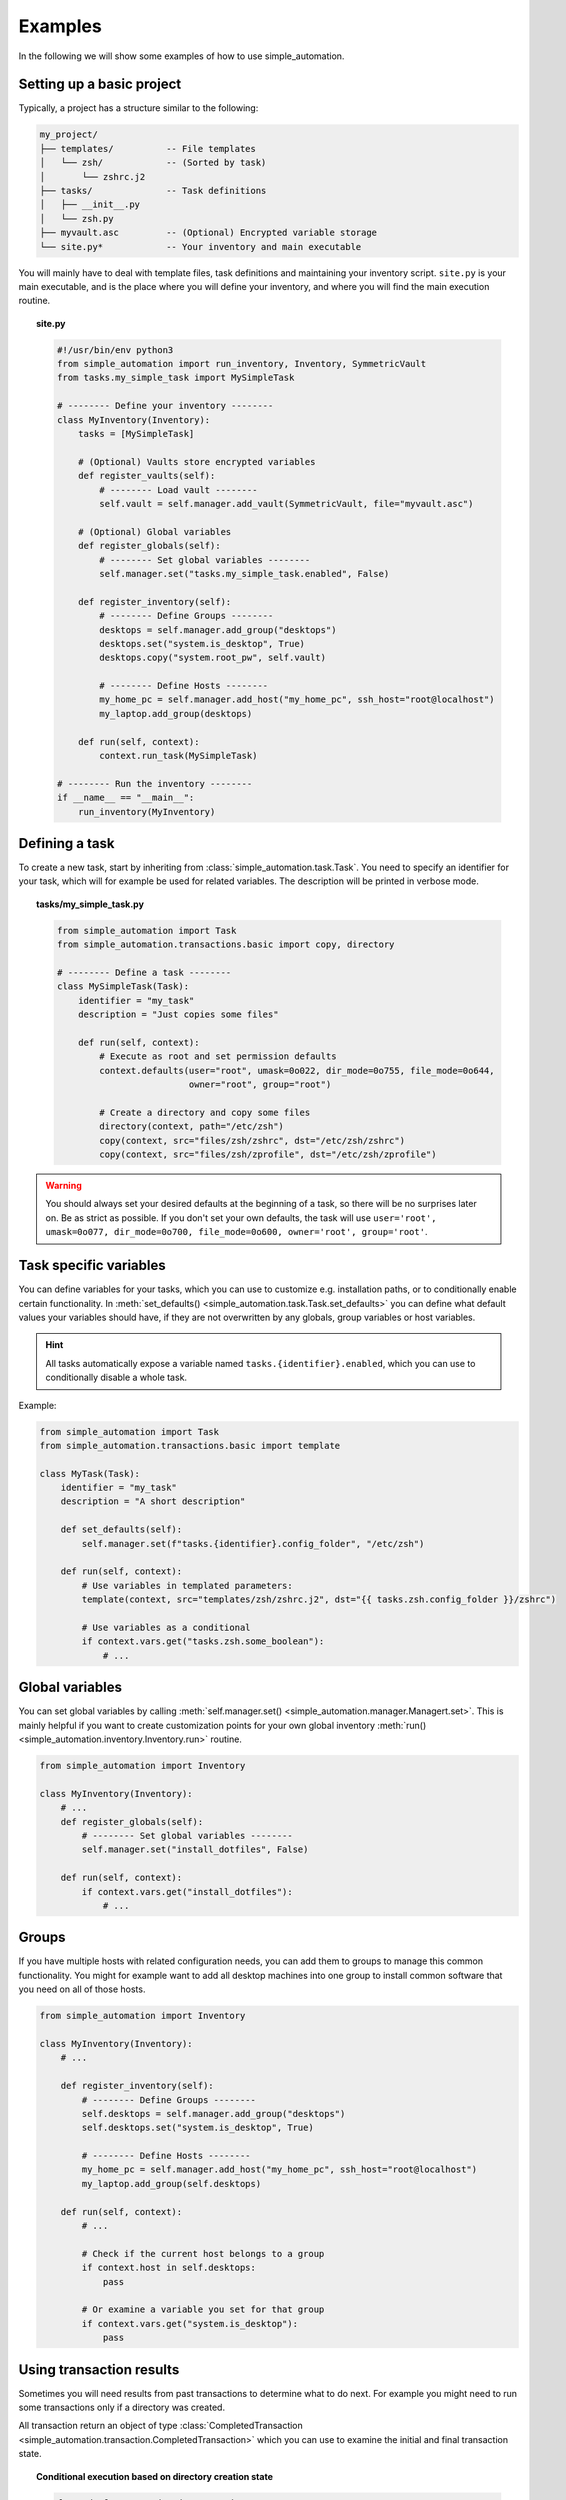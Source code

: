 Examples
========

In the following we will show some examples of how to use simple_automation.

.. _basic-project-setup:

Setting up a basic project
--------------------------

Typically, a project has a structure similar to the following:

.. code-block::

    my_project/
    ├── templates/          -- File templates
    │   └── zsh/            -- (Sorted by task)
    │       └── zshrc.j2
    ├── tasks/              -- Task definitions
    │   ├── __init__.py
    │   └── zsh.py
    ├── myvault.asc         -- (Optional) Encrypted variable storage
    └── site.py*            -- Your inventory and main executable


You will mainly have to deal with template files, task definitions and maintaining your inventory script.
``site.py`` is your main executable, and is the place where you will define your inventory,
and where you will find the main execution routine.

.. topic:: site.py

    .. code-block:: python

        #!/usr/bin/env python3
        from simple_automation import run_inventory, Inventory, SymmetricVault
        from tasks.my_simple_task import MySimpleTask

        # -------- Define your inventory --------
        class MyInventory(Inventory):
            tasks = [MySimpleTask]

            # (Optional) Vaults store encrypted variables
            def register_vaults(self):
                # -------- Load vault --------
                self.vault = self.manager.add_vault(SymmetricVault, file="myvault.asc")

            # (Optional) Global variables
            def register_globals(self):
                # -------- Set global variables --------
                self.manager.set("tasks.my_simple_task.enabled", False)

            def register_inventory(self):
                # -------- Define Groups --------
                desktops = self.manager.add_group("desktops")
                desktops.set("system.is_desktop", True)
                desktops.copy("system.root_pw", self.vault)

                # -------- Define Hosts --------
                my_home_pc = self.manager.add_host("my_home_pc", ssh_host="root@localhost")
                my_laptop.add_group(desktops)

            def run(self, context):
                context.run_task(MySimpleTask)

        # -------- Run the inventory --------
        if __name__ == "__main__":
            run_inventory(MyInventory)

Defining a task
---------------

To create a new task, start by inheriting from :class:`simple_automation.task.Task`.
You need to specify an identifier for your task, which will for example be used
for related variables. The description will be printed in verbose mode.

.. topic:: tasks/my_simple_task.py

    .. code-block:: python

        from simple_automation import Task
        from simple_automation.transactions.basic import copy, directory

        # -------- Define a task --------
        class MySimpleTask(Task):
            identifier = "my_task"
            description = "Just copies some files"

            def run(self, context):
                # Execute as root and set permission defaults
                context.defaults(user="root", umask=0o022, dir_mode=0o755, file_mode=0o644,
                                 owner="root", group="root")

                # Create a directory and copy some files
                directory(context, path="/etc/zsh")
                copy(context, src="files/zsh/zshrc", dst="/etc/zsh/zshrc")
                copy(context, src="files/zsh/zprofile", dst="/etc/zsh/zprofile")

.. warning::

    You should always set your desired defaults at the beginning of a task,
    so there will be no surprises later on. Be as strict as possible. If you
    don't set your own defaults, the task will use ``user='root', umask=0o077, dir_mode=0o700, file_mode=0o600, owner='root', group='root'``.

Task specific variables
-----------------------

You can define variables for your tasks, which you can use to
customize e.g. installation paths, or to conditionally enable
certain functionality. In :meth:`set_defaults() <simple_automation.task.Task.set_defaults>` you
can define what default values your variables should have, if they are not
overwritten by any globals, group variables or host variables.

.. hint::

    All tasks automatically expose a variable named ``tasks.{identifier}.enabled``,
    which you can use to conditionally disable a whole task.

Example:

.. code-block:: python

    from simple_automation import Task
    from simple_automation.transactions.basic import template

    class MyTask(Task):
        identifier = "my_task"
        description = "A short description"

        def set_defaults(self):
            self.manager.set(f"tasks.{identifier}.config_folder", "/etc/zsh")

        def run(self, context):
            # Use variables in templated parameters:
            template(context, src="templates/zsh/zshrc.j2", dst="{{ tasks.zsh.config_folder }}/zshrc")

            # Use variables as a conditional
            if context.vars.get("tasks.zsh.some_boolean"):
                # ...

Global variables
----------------

You can set global variables by calling :meth:`self.manager.set() <simple_automation.manager.Managert.set>`.
This is mainly helpful if you want to create customization points for your
own global inventory :meth:`run() <simple_automation.inventory.Inventory.run>` routine.

.. code-block:: python

    from simple_automation import Inventory

    class MyInventory(Inventory):
        # ...
        def register_globals(self):
            # -------- Set global variables --------
            self.manager.set("install_dotfiles", False)

        def run(self, context):
            if context.vars.get("install_dotfiles"):
                # ...

Groups
------

If you have multiple hosts with related configuration needs,
you can add them to groups to manage this common functionality.
You might for example want to add all desktop machines into one group
to install common software that you need on all of those hosts.

.. code-block:: python

    from simple_automation import Inventory

    class MyInventory(Inventory):
        # ...

        def register_inventory(self):
            # -------- Define Groups --------
            self.desktops = self.manager.add_group("desktops")
            self.desktops.set("system.is_desktop", True)

            # -------- Define Hosts --------
            my_home_pc = self.manager.add_host("my_home_pc", ssh_host="root@localhost")
            my_laptop.add_group(self.desktops)

        def run(self, context):
            # ...

            # Check if the current host belongs to a group
            if context.host in self.desktops:
                pass

            # Or examine a variable you set for that group
            if context.vars.get("system.is_desktop"):
                pass


Using transaction results
-------------------------

Sometimes you will need results from past transactions to determine what to do next.
For example you might need to run some transactions only if a directory was created.

All transaction return an object of type :class:`CompletedTransaction <simple_automation.transaction.CompletedTransaction>`
which you can use to examine the initial and final transaction state.

.. topic:: Conditional execution based on directory creation state

    .. code-block:: python

        from simple_automation import Task
        from simple_automation.transactions.basic import directory

        class MyTask(Task):
            # ...
            def run(self, context):
                # ...
                res = directory("/some/directory")
                if not res.initial_state["exists"]:
                    # Directory didn't exist before
                    # Do some additional work

Conditional execution based on command output
---------------------------------------------

You might find yourself in the situation where you need the
output of an arbitrary command, or a file on the remote system
to determine the next steps. This can be done by directly
executing a command on the remote system via the given context.

.. hint::

    The method :meth:`context.remote_exec() <simple_automation.context.Context.remote_exec>` works
    similar to ``subprocess.run()``, but is executed on the remote host. Please view the method documentation
    to see which parameters are avaiable.

.. topic:: Executing a remote command

    .. code-block:: python

        from simple_automation import Task

        class MyTask(Task):
            # ...
            def run(self, context):
                # ...
                remote_content = context.remote_exec(["cat", "/path/to/some/file"], checked=True)
                content = remote_content.stdout
                # Use the content in your logic.

Tracking files
--------------

You can have tasks automatically check some files or directories into a git repository,
so you can keep track of your system's state over time. This is as simple as
deriving from :class:`TrackedTask <simple_automation.task.TrackedTask>` instead of :class:`Task <simple_automation.task.Task>`,
and defining some additional class variables. Be sure to have a look at the documentation of :class:`TrackedTask <simple_automation.task.TrackedTask>` to see
which options are available.

.. warning::

    Your chosen tracking repository should already have at least one commit.
    This is necessary because only then there will be a tracked branch when
    checking it out initially.

.. hint::

    It may be beneficial to create your own base class for all tracked
    tasks, to set a common tracking repository. You will then only have to
    add all files and directories you want to track to :attr:`tracking_paths <simple_automation.task.TrackedTask.tracking_paths>`
    in the actual task.

.. topic:: Define a common base task

    .. code-block:: python

        from simple_automation import TrackedTask

        class MyTrackedTask(TrackedTask):
            # Save the url into a vault so it doesn't leak into your management repository
            tracking_repo_url = "{{ tracking.repo_url }}"
            # Choose some path where the actual tracking repository will be cloned on your machines
            tracking_local_dst = "/var/lib/root/tracking"

.. topic:: Track some files

    Simply extend any of your task by inheriting from your new base task,
    then set the files and/or directories you want to track.

    .. code-block:: python

        class TaskZshConfig(MyTrackedTask):
            tracking_paths = ["/etc/zsh"]
            # ...

.. topic:: A tracking-only task

    It is perfectly valid to create a new task that does nothing but
    track some files.

    .. code-block:: python

        class TaskTrackSomething(MyTrackedTask):
            identifier = "track_something"
            description = "Tracks something"
            tracking_paths = ["/etc/location1", "/var/lib/something_else"]

.. topic:: Track arbitrary information

    You can also track arbitrary information, by querying this information in your
    tasks :meth:`run() <simple_automation.task.Task.run>` function and save it into
    a temporary destination.

    .. code-block:: python

        # Track installed packages from portage
        class TaskTrackInstalledPackages(MyTrackedTask):
            identifier = "track_installed_packages"
            description = "Tracks all installed packages"
            tracking_paths = ["/var/lib/root/installed_packages"]

            def run(self, context):
                # Change the command to fit your package manager
                save_output(context, command=["qlist", "-CIv"],
                            dst="/var/lib/root/installed_packages",
                            desc="Query installed packages")

.. _example_vaults:

Vaults
------

Vaults let you store variables in an encrypted file. This is useful
when you want to safely store secrets in your management repository. By default
we offer symmetrically encrypted vaults (scrypt+AES-256-GCM), or gpg encrypted vaults (convenient
in combination with a smartcard or YubiKey).

For specific information on each, have a look at the respective class documentations:

- :class:`SymmetricVault <simple_automation.vault.SymmetricVault>`
- :class:`GpgVault <simple_automation.vault.GpgVault>`

A vault is just a variable storage, and therefore works similar to other variable storages
like groups or hosts.

.. topic:: Creating/Editing a vault

    If you have defined a vault, you can use ``./site.py --edit-vault <vault_file>`` to edit it.
    This will open ``$EDITOR`` and show the vault content in JSON format.

.. topic:: Using a vault

    .. code-block:: python

        #!/usr/bin/env python3
        from simple_automation import Inventory, SymmetricVault
        from tasks.my_simple_task import MySimpleTask

        # -------- Define your inventory --------
        class MyInventory(Inventory):
            # ...
            def register_vaults(self):
                # You can optionally pass the unlock key / keyfile if needed
                self.vault = self.manager.add_vault(SymmetricVault, file="myvault.asc")
                # You may define multiple vaults. Store them in your instance to access them later.

            def register_inventory(self):
                # ...
                # Copy root password from vault
                my_laptop.copy("system.root_pw", self.vault)

.. topic:: Creating a GpgVault

    .. code-block:: python

        # ...
        def register_vaults(self):
            self.vault = self.manager.add_vault(GpgVault, file="myvault.gpg", recipient="your_keyid")

.. hint::

    Use :meth:`copy() <simple_automation.vars.Vars.copy>` to easily copy a variable from
    a vault into your globals, group or host variables.

